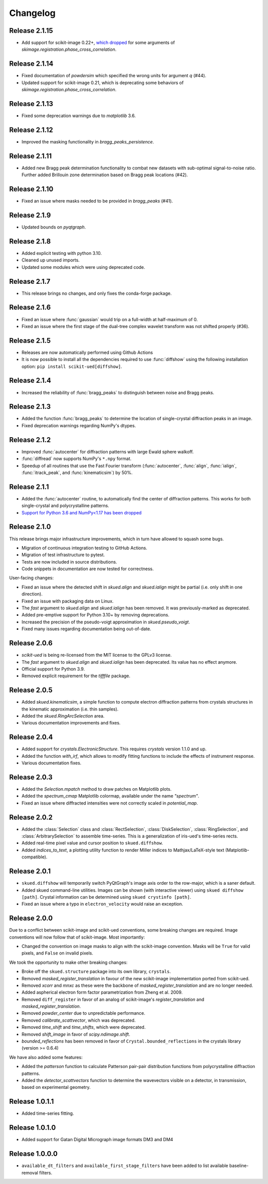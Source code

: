 Changelog
=========

Release 2.1.15
--------------

* Add support for scikit-image 0.22+, `which dropped <https://scikit-image.org/docs/0.22.x/release_notes/release_0.22.html>`_ for some arguments of `skimage.registration.phase_cross_correlation`. 

Release 2.1.14
--------------

* Fixed documentation of `powdersim` which specified the wrong units for argument `q` (#44).
* Updated support for scikit-image 0.21, which is deprecating some behaviors of `skimage.registration.phase_cross_correlation`.

Release 2.1.13
--------------

* Fixed some deprecation warnings due to `matplotlib` 3.6.

Release 2.1.12
--------------

* Improved the masking functionality in `bragg_peaks_persistence`.

Release 2.1.11
--------------

* Added new Bragg peak determination functionality to combat new datasets with sub-optimal signal-to-noise ratio. Further added Brillouin zone determination based on Bragg peak locations (#42). 

Release 2.1.10
--------------

* Fixed an issue where masks needed to be provided in `bragg_peaks` (#41).

Release 2.1.9
-------------

* Updated bounds on `pyqtgraph`.

Release 2.1.8
-------------

* Added explicit testing with python 3.10.
* Cleaned up unused imports.
* Updated some modules which were using deprecated code.

Release 2.1.7
-------------

* This release brings no changes, and only fixes the conda-forge package.

Release 2.1.6
-------------

* Fixed an issue where :func:`gaussian` would trip on a full-width at half-maximum of 0.
* Fixed an issue where the first stage of the dual-tree complex wavelet transform was not shifted properly (#36).

Release 2.1.5
-------------

* Releases are now automatically performed using Github Actions
* It is now possible to install all the dependencies required to use :func:`diffshow` using the following installation option: ``pip install scikit-ued[diffshow]``.

Release 2.1.4
-------------

* Increased the reliability of :func:`bragg_peaks` to distinguish between noise and Bragg peaks.

Release 2.1.3
-------------

* Added the function :func:`bragg_peaks` to determine the location of single-crystal diffraction peaks in an image.
* Fixed deprecation warnings regarding NumPy's dtypes.

Release 2.1.2
-------------

* Improved :func:`autocenter` for diffraction patterns with large Ewald sphere walkoff.
* :func:`diffread` now supports NumPy's ``*.npy`` format.
* Speedup of all routines that use the Fast Fourier transform (:func:`autocenter`, :func:`align`, :func:`ialign`, :func:`itrack_peak`, and :func:`kinematicsim`) by 50%.

Release 2.1.1
-------------

* Added the :func:`autocenter` routine, to automatically find the center of diffraction patterns. This works for both single-crystal and polycrystalline patterns.
* `Support for Python 3.6 and NumPy<1.17 has been dropped <https://numpy.org/neps/nep-0029-deprecation_policy.html>`_

Release 2.1.0
-------------

This release brings major infrastructure improvements, which in turn have allowed to squash some bugs.

* Migration of continuous integration testing to GitHub Actions.
* Migration of test infrastructure to pytest.
* Tests are now included in source distributions.
* Code snippets in documentation are now tested for correctness.

User-facing changes:

* Fixed an issue where the detected shift in `skued.align` and `skued.ialign` might be partial (i.e. only shift in one direction).
* Fixed an issue with packaging data on Linux.
* The `fast` argument to `skued.align` and `skued.ialign` has been removed. It was previously-marked as deprecated.
* Added pre-emptive support for Python 3.10+ by removing deprecations.
* Increased the precision of the pseudo-voigt approximation in `skued.pseudo_voigt`.
* Fixed many issues regarding documentation being out-of-date.

Release 2.0.6
-------------

* `scikit-ued` is being re-licensed from the MIT license to the GPLv3 license.
* The `fast` argument to `skued.align` and `skued.ialign` has been deprecated. Its value has no effect anymore.
* Official support for Python 3.9.
* Removed explicit requirement for the `tifffile` package.

Release 2.0.5
-------------

* Added `skued.kinematicsim`, a simple function to compute electron diffraction patterns from 
  crystals structures in the kinematic approximation (i.e. thin samples).
* Added the `skued.RingArcSelection` area.
* Various documentation improvements and fixes.

Release 2.0.4
-------------

* Added support for `crystals.ElectronicStructure`. This requires `crystals` version 1.1.0 and up.
* Added the function `with_irf`, which allows to modify fitting functions to include the effects of instrument response.
* Various documentation fixes.

Release 2.0.3
-------------

* Added the `Selection.mpatch` method to draw patches on Matplotlib plots.
* Added the `spectrum_cmap` Matplotlib colormap, available under the name `"spectrum"`.
* Fixed an issue where diffracted intensities were not correctly scaled in `potential_map`. 

Release 2.0.2
-------------

* Added the :class:`Selection` class and :class:`RectSelection`, :class:`DiskSelection`, :class:`RingSelection`, and 
  :class:`ArbitrarySelection` to assemble time-series. This is a generalization of iris-ued's time-series rects.
* Added real-time pixel value and cursor position to ``skued.diffshow``.
* Added `indices_to_text`, a plotting utility function to render Miller indices to Mathjax/LaTeX-style text (Matplotlib-compatible).

Release 2.0.1
-------------

* ``skued.diffshow`` will temporarily switch PyQtGraph's image axis order to the row-major, which is a saner default.
* Added skued command-line utilities. Images can be shown (with interactive viewer) using ``skued diffshow [path]``.
  Crystal information can be determined using ``skued crystinfo [path]``.
* Fixed an issue where a typo in ``electron_velocity`` would raise an exception.

Release 2.0.0
-------------

Due to a conflict between scikit-image and scikit-ued conventions, some breaking changes are required. 
Image conventions will now follow that of scikit-image. Most importantly:

* Changed the convention on image masks to align with the scikit-image convention. Masks will be ``True`` for valid pixels, and ``False`` on invalid pixels.

We took the opportunity to make other breaking changes:

* Broke off the ``skued.structure`` package into its own library, ``crystals``.
* Removed `masked_register_translation` in favour of the new scikit-image implementation ported from scikit-ued.
* Removed `xcorr` and `mnxc` as these were the backbone of `masked_register_translation` and are no longer needed.
* Added aspherical electron form factor parametrization from Zheng et al. 2009.
* Removed ``diff_register`` in favor of an analog of scikit-image's `register_translation` and `masked_register_translation`. 
* Removed `powder_center` due to unpredictable performance. 
* Removed `calibrate_scattvector`, which was deprecated.
* Removed `time_shift` and `time_shifts`, which were deprecated.
* Removed `shift_image` in favor of `scipy.ndimage.shift`.
* `bounded_reflections` has been removed in favor of ``Crystal.bounded_reflections`` in the crystals library (version >= 0.6.4)

We have also added some features:

* Added the `patterson` function to calculate Patterson pair-pair distribution functions from polycrystalline diffraction patterns.
* Added the `detector_scattvectors` function to determine the wavevectors visible on a detector, in transmission,
  based on experimental geometry.

Release 1.0.1.1
---------------

* Added time-series fitting.

Release 1.0.1.0
---------------

* Added support for Gatan Digital Micrograph image formats DM3 and DM4

Release 1.0.0.0
---------------

* ``available_dt_filters`` and ``available_first_stage_filters`` have been added to list available baseline-removal filters.
